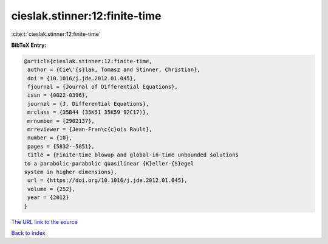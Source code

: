 cieslak.stinner:12:finite-time
==============================

:cite:t:`cieslak.stinner:12:finite-time`

**BibTeX Entry:**

.. code-block:: bibtex

   @article{cieslak.stinner:12:finite-time,
    author = {Cie\'{s}lak, Tomasz and Stinner, Christian},
    doi = {10.1016/j.jde.2012.01.045},
    fjournal = {Journal of Differential Equations},
    issn = {0022-0396},
    journal = {J. Differential Equations},
    mrclass = {35B44 (35K51 35K59 92C17)},
    mrnumber = {2902137},
    mrreviewer = {Jean-Fran\c{c}ois Rault},
    number = {10},
    pages = {5832--5851},
    title = {Finite-time blowup and global-in-time unbounded solutions
   to a parabolic-parabolic quasilinear {K}eller-{S}egel
   system in higher dimensions},
    url = {https://doi.org/10.1016/j.jde.2012.01.045},
    volume = {252},
    year = {2012}
   }

`The URL link to the source <ttps://doi.org/10.1016/j.jde.2012.01.045}>`__


`Back to index <../By-Cite-Keys.html>`__
